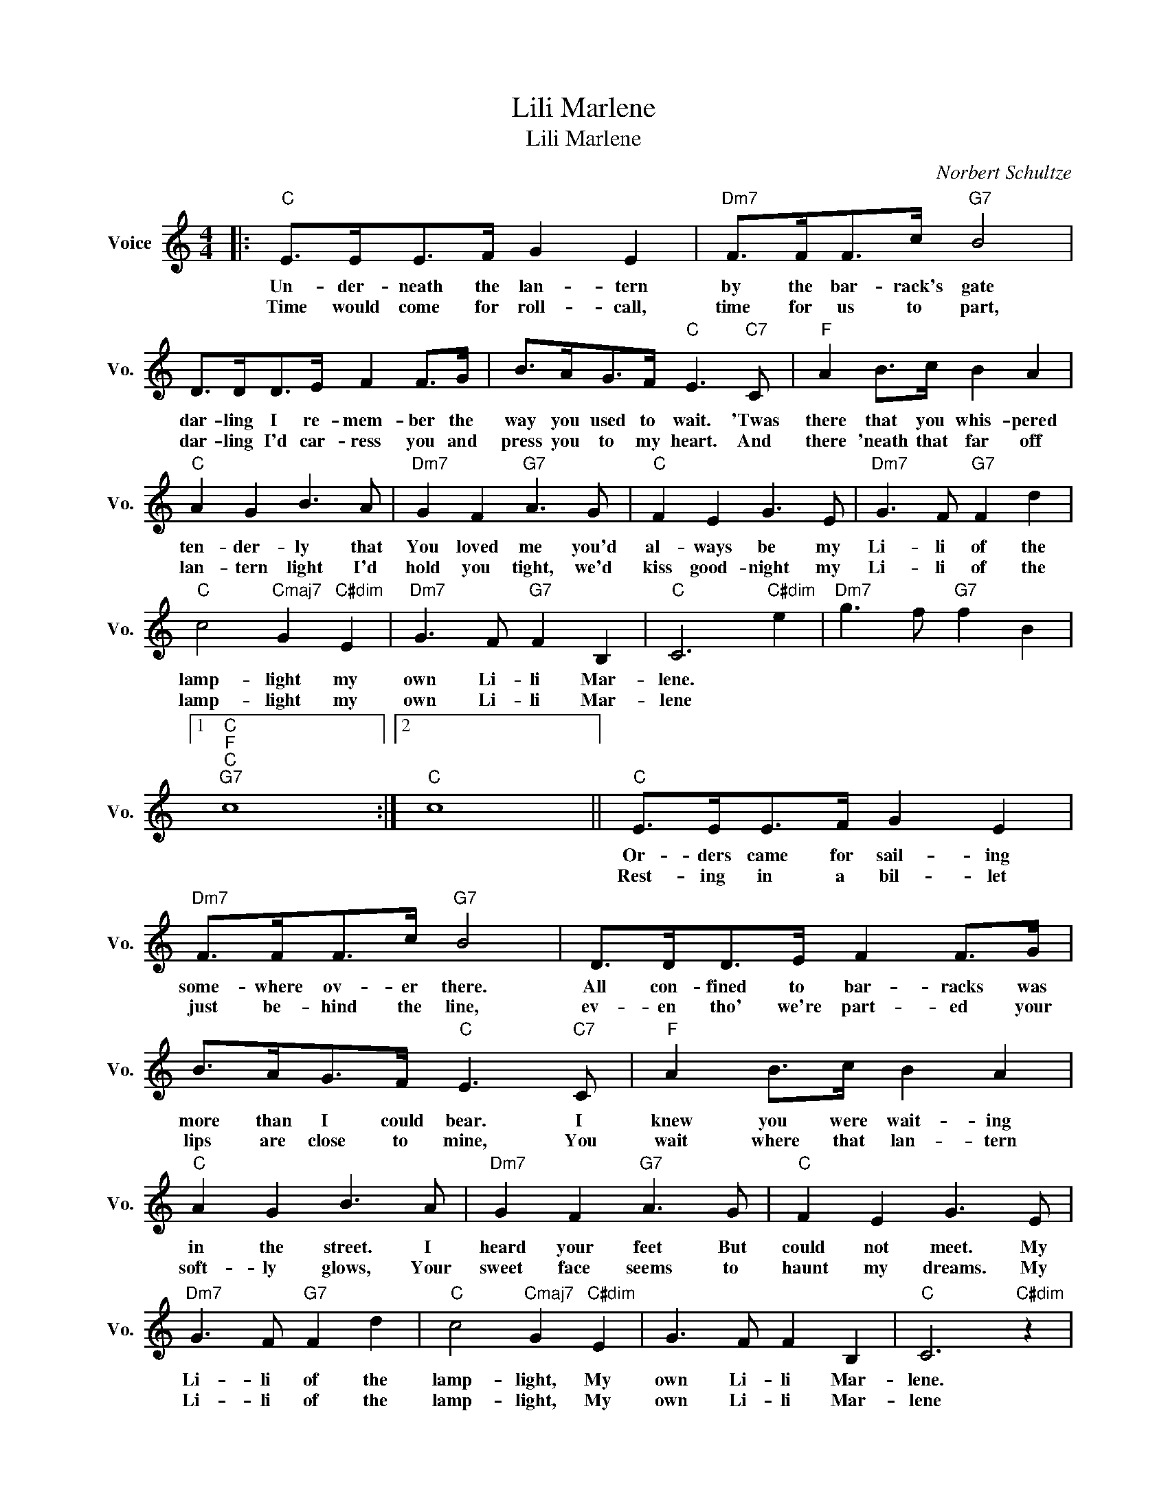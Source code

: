 X:1
T:Lili Marlene
T:Lili Marlene
C:Norbert Schultze
Z:All Rights Reserved
L:1/8
M:4/4
K:C
V:1 treble nm="Voice" snm="Vo."
%%MIDI program 0
V:1
|:"C" E>EE>F G2 E2 |"Dm7" F>FF>c"G7" B4 | D>DD>E F2 F>G | B>AG>F"C" E3"C7" C |"F" A2 B>c B2 A2 | %5
w: Un- der- neath the lan- tern|by the bar- rack's gate|dar- ling I re- mem- ber the|way you used to wait. 'Twas|there that you whis- pered|
w: Time would come for roll- call,|time for us to part,|dar- ling I'd car- ress you and|press you to my heart. And|there 'neath that far off|
"C" A2 G2 B3 A |"Dm7" G2 F2"G7" A3 G |"C" F2 E2 G3 E |"Dm7" G3 F"G7" F2 d2 | %9
w: ten- der- ly that|You loved me you'd|al- ways be my|Li- li of the|
w: lan- tern light I'd|hold you tight, we'd|kiss good- night my|Li- li of the|
"C" c4"Cmaj7" G2"C#dim" E2 |"Dm7" G3 F"G7" F2 B,2 |"C" C6"C#dim" e2 |"Dm7" g3 f"G7" f2 B2 |1 %13
w: lamp- light my|own Li- li Mar-|lene. *||
w: lamp- light my|own Li- li Mar-|lene *||
"C""F""C""G7" c8 :|2"C" c8 ||"C" E>EE>F G2 E2 |"Dm7" F>FF>c"G7" B4 | D>DD>E F2 F>G | %18
w: ||Or- ders came for sail- ing|some- where ov- er there.|All con- fined to bar- racks was|
w: ||Rest- ing in a bil- let|just be- hind the line,|ev- en tho' we're part- ed your|
 B>AG>F"C" E3"C7" C |"F" A2 B>c B2 A2 |"C" A2 G2 B3 A |"Dm7" G2 F2"G7" A3 G |"C" F2 E2 G3 E | %23
w: more than I could bear. I|knew you were wait- ing|in the street. I|heard your feet But|could not meet. My|
w: lips are close to mine, You|wait where that lan- tern|soft- ly glows, Your|sweet face seems to|haunt my dreams. My|
"Dm7" G3 F"G7" F2 d2 |"C" c4"Cmaj7" G2"C#dim" E2 | G3 F F2 B,2 |"C" C6"C#dim" z2 | %27
w: Li- li of the|lamp- light, My|own Li- li Mar-|lene.|
w: Li- li of the|lamp- light, My|own Li- li Mar-|lene|
"Dm7" z4"G7" z4 |1"C""F" z4"C""G7" z4 :|2"C" z8 |] %30
w: |||
w: |||

